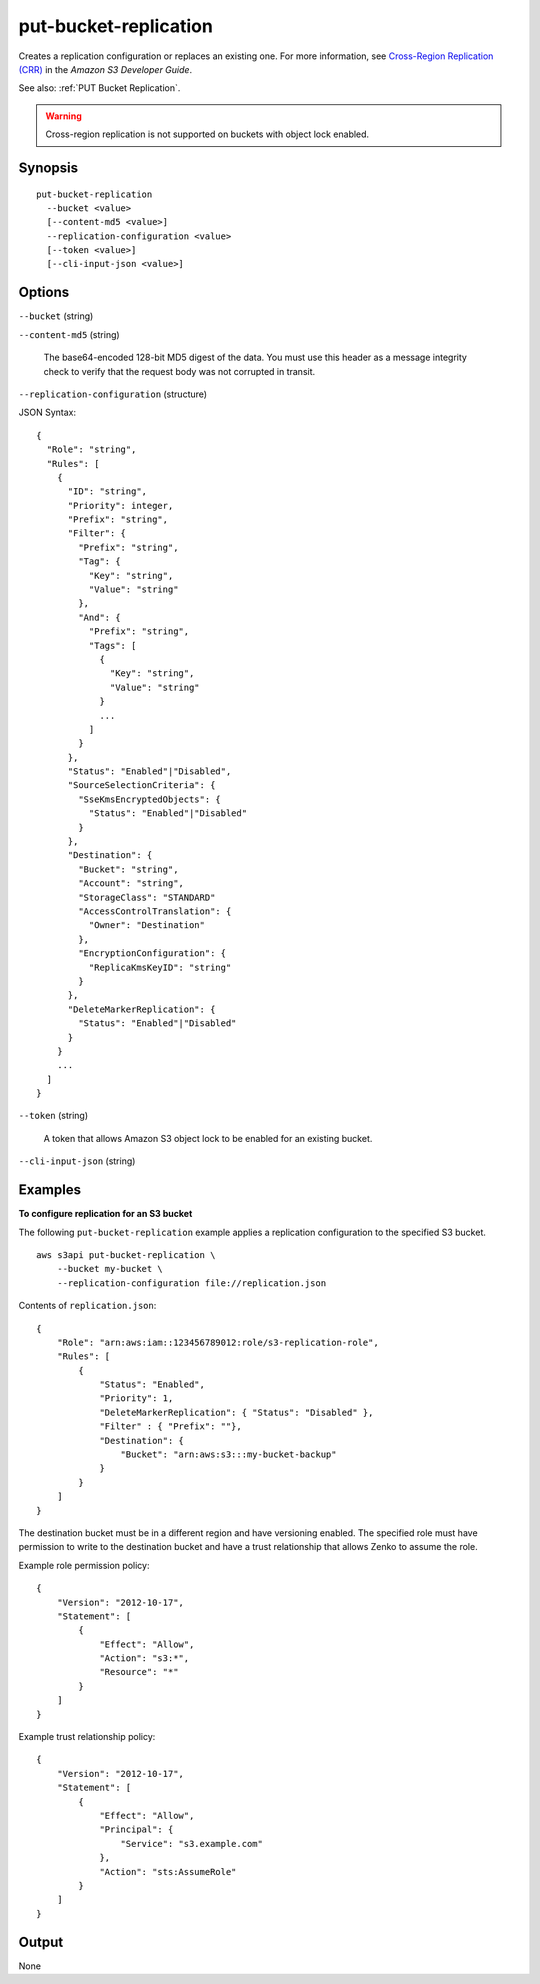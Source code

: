 .. _put-bucket-replication:

put-bucket-replication
======================

Creates a replication configuration or replaces an existing one. For more
information, see `Cross-Region Replication (CRR)
<https://docs.aws.amazon.com/AmazonS3/latest/dev/crr.html>`__ in the *Amazon S3
Developer Guide*.

See also: :ref:`PUT Bucket Replication`.

.. warning::

   Cross-region replication is not supported on buckets with object lock
   enabled.

Synopsis
--------

::

  put-bucket-replication
    --bucket <value>
    [--content-md5 <value>]
    --replication-configuration <value>
    [--token <value>]
    [--cli-input-json <value>]

Options
-------

``--bucket`` (string)

``--content-md5`` (string)

  The base64-encoded 128-bit MD5 digest of the data. You must use this header as
  a message integrity check to verify that the request body was not corrupted in
  transit.

``--replication-configuration`` (structure)

JSON Syntax::

  {
    "Role": "string",
    "Rules": [
      {
        "ID": "string",
        "Priority": integer,
        "Prefix": "string",
        "Filter": {
          "Prefix": "string",
          "Tag": {
            "Key": "string",
            "Value": "string"
          },
          "And": {
            "Prefix": "string",
            "Tags": [
              {
                "Key": "string",
                "Value": "string"
              }
              ...
            ]
          }
        },
        "Status": "Enabled"|"Disabled",
        "SourceSelectionCriteria": {
          "SseKmsEncryptedObjects": {
            "Status": "Enabled"|"Disabled"
          }
        },
        "Destination": {
          "Bucket": "string",
          "Account": "string",
          "StorageClass": "STANDARD"
          "AccessControlTranslation": {
            "Owner": "Destination"
          },
          "EncryptionConfiguration": {
            "ReplicaKmsKeyID": "string"
          }
        },
        "DeleteMarkerReplication": {
          "Status": "Enabled"|"Disabled"
        }
      }
      ...
    ]
  }

``--token`` (string)

  A token that allows Amazon S3 object lock to be enabled for an existing
  bucket.

``--cli-input-json`` (string)

  .. include:: ../../../include/cli-input-json.txt

Examples
--------

**To configure replication for an S3 bucket**

The following ``put-bucket-replication`` example applies a replication configuration to the specified S3 bucket. ::

    aws s3api put-bucket-replication \
        --bucket my-bucket \
        --replication-configuration file://replication.json

Contents of ``replication.json``::

    {
        "Role": "arn:aws:iam::123456789012:role/s3-replication-role",
        "Rules": [
            {
                "Status": "Enabled",
                "Priority": 1,
                "DeleteMarkerReplication": { "Status": "Disabled" },
                "Filter" : { "Prefix": ""},
                "Destination": {
                    "Bucket": "arn:aws:s3:::my-bucket-backup"
                }
            }
        ]
    }

The destination bucket must be in a different region and have versioning
enabled. The specified role must have permission to write to the destination
bucket and have a trust relationship that allows Zenko to assume the role.

Example role permission policy::

    {
        "Version": "2012-10-17",
        "Statement": [
            {
                "Effect": "Allow",
                "Action": "s3:*",
                "Resource": "*"
            }
        ]
    }

Example trust relationship policy::

    {
        "Version": "2012-10-17",
        "Statement": [
            {
                "Effect": "Allow",
                "Principal": {
                    "Service": "s3.example.com"
                },
                "Action": "sts:AssumeRole"
            }
        ]
    }

Output
------

None
